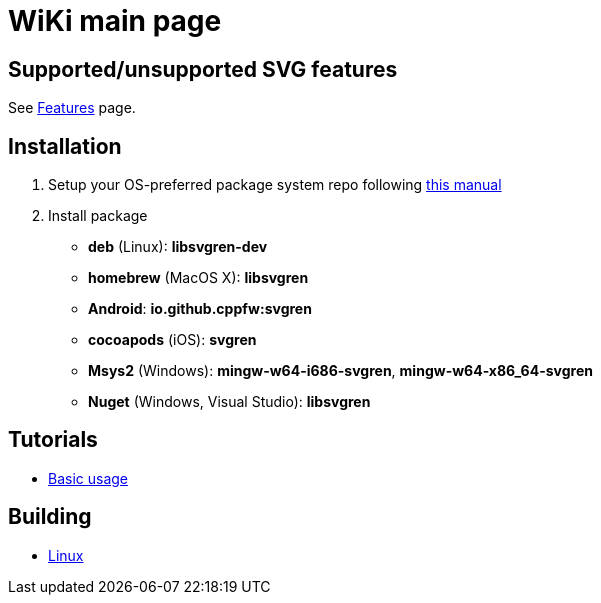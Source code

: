 = WiKi main page

== Supported/unsupported SVG features
See link:Features.adoc[Features] page.

== Installation
:package_name: svgren

. Setup your OS-preferred package system repo following link:https://github.com/cppfw/pravila/blob/master/EnableRepo.adoc[this manual]
. Install package
+
- **deb** (Linux): **lib{package_name}-dev**
- **homebrew** (MacOS X): **lib{package_name}**
- **Android**: **io.github.cppfw:{package_name}**
- **cocoapods** (iOS): **{package_name}**
- **Msys2** (Windows): **mingw-w64-i686-{package_name}**, **mingw-w64-x86_64-{package_name}**
- **Nuget** (Windows, Visual Studio): **lib{package_name}**

== Tutorials
- link:UsageTutorial.md[Basic usage]

== Building
- link:BuildingLinux.adoc[Linux]
